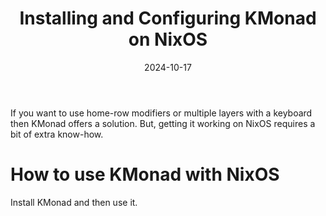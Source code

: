 #+title: Installing and Configuring KMonad on NixOS
#+summary: Use configuration.nix to get KMonad working on NixOS systems.
#+date: 2024-10-17
If you want to use home-row modifiers or multiple layers with a keyboard then KMonad offers a solution. But, getting it working on NixOS requires a bit of extra know-how. 

* How to use KMonad with NixOS
Install KMonad and then use it. 
